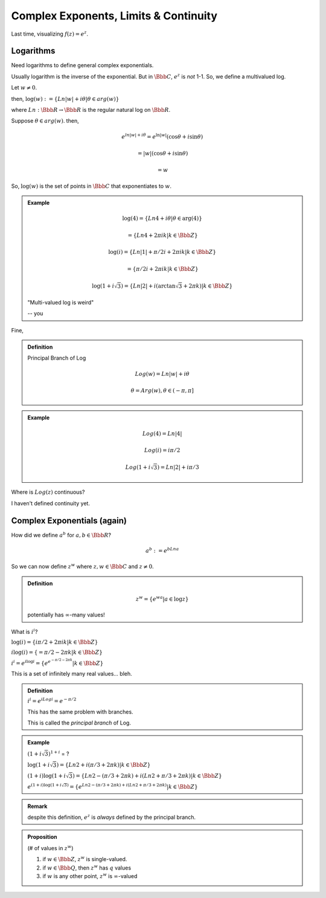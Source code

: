 **************************************
Complex Exponents, Limits & Continuity
**************************************

Last time, visualizing :math:`f(z) = e^z`.

.. image:: .static/09.19.1.jpg
	:width: 100%


.. image:: .static/09.19.2.jpg
	:width: 100%

Logarithms
==========

Need logarithms to define general complex exponentials.

Usually logarithm is the inverse of the exponential. But in :math:`\Bbb C`, :math:`e^z` is *not* 1-1. So, we define a multivalued log.

Let :math:`w \neq 0`.

then, :math:`\log(w) := \{Ln|w|+i\theta | \theta \in arg(w)\}`

where :math:`Ln: \Bbb R \to \Bbb R` is the regular natural log on :math:`\Bbb R`.

Suppose :math:`\theta \in arg(w)`. then,

.. math::
	e^{ln|w| + i\theta} = e^{\ln|w|}(\cos \theta + i \sin \theta)

	= |w|(\cos \theta + i \sin \theta)

	= w

So, :math:`\log(w)` is the set of points in :math:`\Bbb C` that exponentiates to :math:`w`.

.. admonition:: Example

	.. math::
		\log(4) = \{Ln 4 + i \theta | \theta \in \arg(4)\}

		= \{Ln 4 + 2 \pi i k | k \in \Bbb Z \}

		\log(i) = \{Ln |1| + \pi/2 i  + 2 \pi i k | k \in \Bbb Z\}

		= \{\pi/2 i  + 2 \pi i k | k \in \Bbb Z\}

		\log(1 + i \sqrt 3) = \{Ln |2| + i (\arctan \sqrt 3 + 2 \pi k) | k \in \Bbb Z\}

	.. image:: .static/09.19.3.jpg
		:width: 100%


	"Multi-valued log is weird"

	-- you

Fine,

.. admonition:: Definition

	Principal Branch of Log

	.. math::
		Log(w) = Ln |w| + i \theta

		\theta = Arg(w), \theta \in (-\pi, \pi]

.. admonition:: Example

	.. math::
		Log(4) = Ln |4|

		Log(i) = i \pi/2

		Log(1+i \sqrt 3) = Ln |2| + i \pi/3

Where is :math:`Log(z)` continuous?

I haven't defined continuity yet.

.. image:: .static/09.19.3.png

Complex Exponentials (again)
============================
How did we define :math:`a^b` for :math:`a,b \in \Bbb R`?

.. math::
	a^b := e^{b Ln a}

So we can now define :math:`z^w` where :math:`z, w \in \Bbb C` and :math:`z \neq 0`.

.. admonition:: Definition

	.. math::
		z^w = \{e^{wa} | a \in \log z\}

	potentially has :math:`\infty`-many values!

What is :math:`i^i`?

:math:`\log(i) = \{i \pi/2 + 2 \pi i k | k \in \Bbb Z\}`

:math:`i \log(i) = \{=\pi/2 - 2 \pi k | k \in \Bbb Z\}`

:math:`i^i = e^{i \log i} = \{e^{e^{-\pi /2 - 2 \pi k}} | k \in \Bbb Z\}`

This is a set of infinitely many real values... bleh.

.. admonition:: Definition

	:math:`i^i = e^{i Log i} = e^{-\pi/2}`

	This has the same problem with branches.

	This is called the *principal branch* of Log.

.. admonition:: Example

	:math:`(1+i \sqrt 3)^{1+i}` = ?

	:math:`\log(1+i \sqrt 3) = \{Ln 2 + i (\pi / 3 + 2 \pi k) | k \in \Bbb Z \}`

	:math:`(1+i) \log (1 + i \sqrt 3) = \{Ln 2 - (\pi/3 + 2 \pi k) + i(Ln 2 + \pi/3 + 2 \pi k) | k \in \Bbb Z\}`

	:math:`e^{(1+i)\log(1+i \sqrt 3)} = \{e^{Ln 2 - (\pi/3 + 2 \pi k) + i(Ln 2 + \pi/3 + 2 \pi k)} | k \in \Bbb Z\}`

.. admonition:: Remark

	despite this definition, :math:`e^z` is *always* defined by the principal branch.

.. admonition:: Proposition

	(# of values in :math:`z^w`)

	1) if :math:`w \in \Bbb Z`, :math:`z^w` is single-valued.

	2) if :math:`w \in \Bbb Q`, then :math:`z^w` has :math:`q` values

	3) if :math:`w` is any other point, :math:`z^w` is :math:`\infty`-valued

